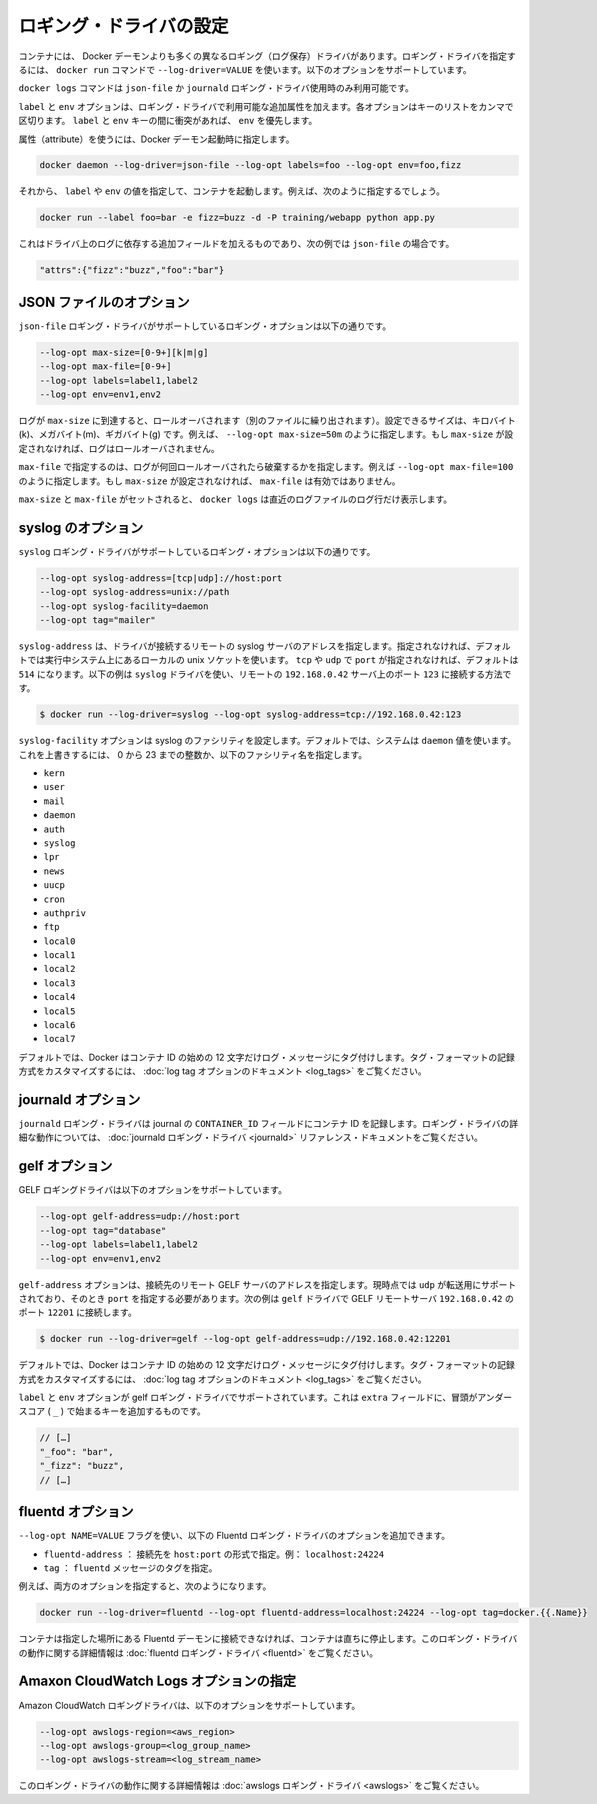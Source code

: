 .. -*- coding: utf-8 -*-
.. URL: https://docs.docker.com/engine/logging/overview/
.. SOURCE: https://github.com/docker/docker/blob/master/docs/admin/logging/overview.md
   doc version: 1.10
      https://github.com/docker/docker/commits/master/docs/admin/logging/overview.md
.. check date: 2016/02/13
.. -------------------------------------------------------------------

.. Configure logging drivers

=======================================
ロギング・ドライバの設定
=======================================

.. The container can have a different logging driver than the Docker daemon. Use the --log-driver=VALUE with the docker run command to configure the container’s logging driver. The following options are supported:

コンテナには、 Docker デーモンよりも多くの異なるロギング（ログ保存）ドライバがあります。ロギング・ドライバを指定するには、 ``docker run``  コマンドで ``--log-driver=VALUE`` を使います。以下のオプションをサポートしています。

.. none 	Disables any logging for the container. docker logs won’t be available with this driver.
.. json-file 	Default logging driver for Docker. Writes JSON messages to file.
.. syslog 	Syslog logging driver for Docker. Writes log messages to syslog.
.. journald 	Journald logging driver for Docker. Writes log messages to journald.
.. gelf 	Graylog Extended Log Format (GELF) logging driver for Docker. Writes log messages to a GELF endpoint likeGraylog or Logstash.
.. fluentd 	Fluentd logging driver for Docker. Writes log messages to fluentd (forward input).
.. awslogs 	Amazon CloudWatch Logs logging driver for Docker. Writes log messages to Amazon CloudWatch Logs.

.. list-table::
   
   * - ``none``
    - コンテナ用のロギング・ドライバを無効化します。このドライバを指定すると ``docker logs`` は無効化されます。
   * - ``json-file``
    - Docker 用のデフォルト・ロギング・ドライバです。JSON メッセージをファイルに記録します。
   * - ``syslog``
    - Docker 用の syslog ロギング・ドライバです。ログ・メッセージを syslog に記録します。
   * - ``journald``
    - Docker 用の journald ロギング・ドライバです。ログ・メッセージを ``journald`` に記録します。
   * - ``gelf``
    - Docker 用の Graylog Extendef ログ・フォーマット（GELF）ロギング・ドライバです。ログ・メッセージを Graylog のエンドポイントや Logstash に記録します。
   * - ``fluentd``
    - Docker 用の fluentd ロギング・ドライバです。ログ・メッセージを ``fluentd`` に記録します（forward input）。
   * - ``awslogs``
    - Docker 用の Amazon CloudWatch Logs ロギング・ドライバです。ログ・メッセージを Amazon CloudWatch Logs に記録します。

.. The docker logscommand is available only for the json-file and journald logging drivers.

``docker logs`` コマンドは ``json-file`` か ``journald`` ロギング・ドライバ使用時のみ利用可能です。

.. The labels and env options add additional attributes for use with logging drivers that accept them. Each option takes a comma-separated list of keys. If there is collision between label and env keys, the value of the env takes precedence.

``label`` と ``env`` オプションは、ロギング・ドライバで利用可能な追加属性を加えます。各オプションはキーのリストをカンマで区切ります。 ``label`` と ``env``  キーの間に衝突があれば、 ``env`` を優先します。

.. To use attributes, specify them when you start the Docker daemon.

属性（attribute）を使うには、Docker デーモン起動時に指定します。

.. code-block:: bash

   docker daemon --log-driver=json-file --log-opt labels=foo --log-opt env=foo,fizz

.. Then, run a container and specify values for the labels or env. For example, you might use this:

それから、 ``label`` や ``env`` の値を指定して、コンテナを起動します。例えば、次のように指定するでしょう。

.. code-block:: bash

   docker run --label foo=bar -e fizz=buzz -d -P training/webapp python app.py

.. This adds additional fields to the log depending on the driver, e.g. for json-file that looks like:

これはドライバ上のログに依存する追加フィールドを加えるものであり、次の例では ``json-file`` の場合です。

.. code-block:: bash

   "attrs":{"fizz":"buzz","foo":"bar"}

.. json-file options

.. _json-file-options:

JSON ファイルのオプション
==============================

.. The following logging options are supported for the json-file logging driver:

``json-file`` ロギング・ドライバがサポートしているロギング・オプションは以下の通りです。

.. code-block:: bash

   --log-opt max-size=[0-9+][k|m|g]
   --log-opt max-file=[0-9+]
   --log-opt labels=label1,label2
   --log-opt env=env1,env2

.. Logs that reach max-size are rolled over. You can set the size in kilobytes(k), megabytes(m), or gigabytes(g). eg --log-opt max-size=50m. If max-size is not set, then logs are not rolled over.

ログが ``max-size`` に到達すると、ロールオーバされます（別のファイルに繰り出されます）。設定できるサイズは、キロバイト(k)、メガバイト(m)、ギガバイト(g) です。例えば、 ``--log-opt max-size=50m`` のように指定します。もし ``max-size`` が設定されなければ、ログはロールオーバされません。

.. max-file specifies the maximum number of files that a log is rolled over before being discarded. eg --log-opt max-file=100. If max-size is not set, then max-file is not honored.

``max-file`` で指定するのは、ログが何回ロールオーバされたら破棄するかを指定します。例えば ``--log-opt max-file=100`` のように指定します。もし ``max-size`` が設定されなければ、 ``max-file`` は有効ではありません。

.. If max-size and max-file are set, docker logs only returns the log lines from the newest log file.

``max-size`` と ``max-file`` がセットされると、 ``docker logs`` は直近のログファイルのログ行だけ表示します。

.. syslog options

.. _syslog-options:

syslog のオプション
====================

.. The following logging options are supported for the syslog logging driver:

``syslog`` ロギング・ドライバがサポートしているロギング・オプションは以下の通りです。

.. code-block:: bash

   --log-opt syslog-address=[tcp|udp]://host:port
   --log-opt syslog-address=unix://path
   --log-opt syslog-facility=daemon
   --log-opt tag="mailer"

.. syslog-address specifies the remote syslog server address where the driver connects to. If not specified it defaults to the local unix socket of the running system. If transport is either tcp or udp and port is not specified it defaults to 514 The following example shows how to have the syslog driver connect to a syslog remote server at 192.168.0.42 on port 123

``syslog-address`` は、ドライバが接続するリモートの syslog サーバのアドレスを指定します。指定されなければ、デフォルトでは実行中システム上にあるローカルの unix ソケットを使います。 ``tcp`` や ``udp`` で ``port`` が指定されなければ、デフォルトは ``514`` になります。以下の例は ``syslog`` ドライバを使い、リモートの ``192.168.0.42`` サーバ上のポート ``123`` に接続する方法です。

.. code-block:: bash

   $ docker run --log-driver=syslog --log-opt syslog-address=tcp://192.168.0.42:123

.. The syslog-facility option configures the syslog facility. By default, the system uses the daemon value. To override this behavior, you can provide an integer of 0 to 23 or any of the following named facilities:

``syslog-facility`` オプションは syslog のファシリティを設定します。デフォルトでは、システムは ``daemon`` 値を使います。これを上書きするには、 0 から 23 までの整数か、以下のファシリティ名を指定します。

* ``kern``
* ``user``
* ``mail``
* ``daemon``
* ``auth``
* ``syslog``
* ``lpr``
* ``news``
* ``uucp``
* ``cron``
* ``authpriv``
* ``ftp``
* ``local0``
* ``local1``
* ``local2``
* ``local3``
* ``local4``
* ``local5``
* ``local6``
* ``local7``

.. By default, Docker uses the first 12 characters of the container ID to tag log messages. Refer to the log tag option documentation for customizing the log tag format.

デフォルトでは、Docker はコンテナ ID の始めの 12 文字だけログ・メッセージにタグ付けします。タグ・フォーマットの記録方式をカスタマイズするには、 :doc:`log tag オプションのドキュメント <log_tags>` をご覧ください。

.. journald options

.. _journald-options:

journald オプション
====================

.. The journald logging driver stores the container id in the journal’s CONTAINER_ID field. For detailed information on working with this logging driver, see the journald logging driver reference documentation.

``journald`` ロギング・ドライバは journal の ``CONTAINER_ID`` フィールドにコンテナ ID を記録します。ロギング・ドライバの詳細な動作については、 :doc:`journald ロギング・ドライバ <journald>` リファレンス・ドキュメントをご覧ください。

.. gelf options

.. _gelf-options:

gelf オプション
====================

.. The GELF logging driver supports the following options:

GELF ロギングドライバは以下のオプションをサポートしています。

.. code-block:: bash

   --log-opt gelf-address=udp://host:port
   --log-opt tag="database"
   --log-opt labels=label1,label2
   --log-opt env=env1,env2

.. The gelf-address option specifies the remote GELF server address that the driver connects to. Currently, only udp is supported as the transport and you must specify a port value. The following example shows how to connect the gelf driver to a GELF remote server at 192.168.0.42 on port 12201

``gelf-address`` オプションは、接続先のリモート GELF サーバのアドレスを指定します。現時点では ``udp`` が転送用にサポートされており、そのとき ``port`` を指定する必要があります。次の例は ``gelf`` ドライバで GELF リモートサーバ ``192.168.0.42`` のポート ``12201`` に接続します。

.. code-block:: bash

   $ docker run --log-driver=gelf --log-opt gelf-address=udp://192.168.0.42:12201

.. By default, Docker uses the first 12 characters of the container ID to tag log messages. Refer to the log tag option documentation for customizing the log tag format.

デフォルトでは、Docker はコンテナ ID の始めの 12 文字だけログ・メッセージにタグ付けします。タグ・フォーマットの記録方式をカスタマイズするには、 :doc:`log tag オプションのドキュメント <log_tags>` をご覧ください。

.. The labels and env options are supported by the gelf logging driver. It adds additional key on the extra fields, prefixed by an underscore (_).

``label`` と ``env`` オプションが gelf ロギング・ドライバでサポートされています。これは ``extra`` フィールドに、冒頭がアンダースコア ( ``_`` ) で始まるキーを追加するものです。

.. code-block:: bash

   // […]
   "_foo": "bar",
   "_fizz": "buzz",
   // […]

.. fluentd options

.. _fluentd-options:

fluentd オプション
====================

.. You can use the --log-opt NAME=VALUE flag to specify these additional Fluentd logging driver options.

``--log-opt NAME=VALUE`` フラグを使い、以下の Fluentd ロギング・ドライバのオプションを追加できます。

..    fluentd-address: specify host:port to connect [localhost:24224]
    tag: specify tag for fluentd message,

* ``fluentd-address`` ： 接続先を ``host:port`` の形式で指定。例： ``localhost:24224``
* ``tag`` ： ``fluentd`` メッセージのタグを指定。

.. For example, to specify both additional options:

例えば、両方のオプションを指定すると、次のようになります。

.. code-block:: bash

   docker run --log-driver=fluentd --log-opt fluentd-address=localhost:24224 --log-opt tag=docker.{{.Name}}

.. If container cannot connect to the Fluentd daemon on the specified address, the container stops immediately. For detailed information on working with this logging driver, see the fluentd logging driver

コンテナは指定した場所にある Fluentd デーモンに接続できなければ、コンテナは直ちに停止します。このロギング・ドライバの動作に関する詳細情報は :doc:`fluentd ロギング・ドライバ <fluentd>` をご覧ください。

.. Specify Amazon CloudWatch Logs options

.. _specify-amazon-cloudwatch-logs-options:

Amaxon CloudWatch Logs オプションの指定
========================================

.. The Amazon CloudWatch Logs logging driver supports the following options:

Amazon CloudWatch ロギングドライバは、以下のオプションをサポートしています。

.. code-block:: bash

   --log-opt awslogs-region=<aws_region>
   --log-opt awslogs-group=<log_group_name>
   --log-opt awslogs-stream=<log_stream_name>

.. For detailed information on working with this logging driver, see the awslogs logging driver reference documentation.

このロギング・ドライバの動作に関する詳細情報は :doc:`awslogs ロギング・ドライバ <awslogs>` をご覧ください。


